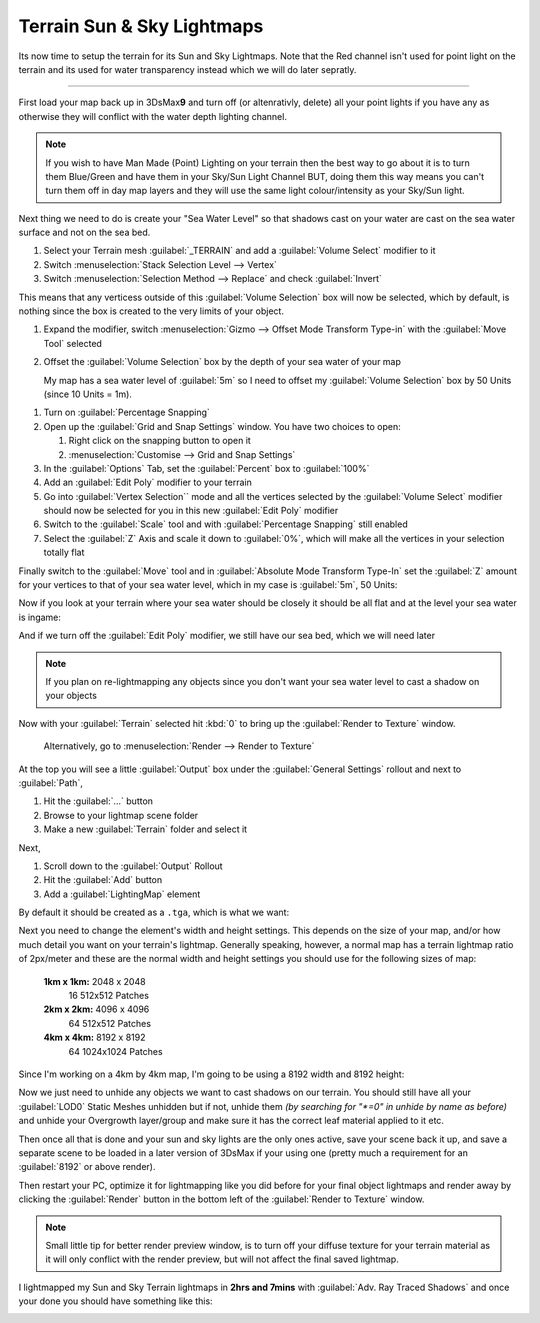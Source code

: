 Terrain Sun & Sky Lightmaps
===========================

Its now time to setup the terrain for its Sun and Sky Lightmaps. Note that the Red channel isn't used for point light on the terrain and its used for water transparency instead which we will do later sepratly.

----

First load your map back up in 3DsMax\ **9** and turn off (or altenrativly, delete) all your point lights if you have any as otherwise they will conflict with the water depth lighting channel.

.. note::

   If you wish to have Man Made (Point) Lighting on your terrain then the best way to go about it is to turn them Blue/Green and have them in your Sky/Sun Light Channel BUT, doing them this way means you can't turn them off in day map layers and they will use the same light colour/intensity as your Sky/Sun light.

Next thing we need to do is create your "Sea Water Level" so that shadows cast on your water are cast on the sea water surface and not on the sea bed.

#. Select your Terrain mesh :guilabel:`_TERRAIN` and add a :guilabel:`Volume Select` modifier to it
#. Switch :menuselection:`Stack Selection Level --> Vertex`
#. Switch :menuselection:`Selection Method --> Replace` and check :guilabel:`Invert`

This means that any verticess outside of this :guilabel:`Volume Selection` box will now be selected, which by default, is nothing since the box is created to the very limits of your object.

.. image:: https://media.realitymod.com/tutorials/Adv_3DsMax_LMing/Adv_3DsMax_LMing_000266.jpg

#. Expand the modifier, switch :menuselection:`Gizmo --> Offset Mode Transform Type-in` with the :guilabel:`Move Tool` selected
#. Offset the :guilabel:`Volume Selection` box by the depth of your sea water of your map

   My map has a sea water level of :guilabel:`5m` so I need to offset my :guilabel:`Volume Selection` box by 50 Units (since 10 Units = 1m).

.. image:: https://media.realitymod.com/tutorials/Adv_3DsMax_LMing/Adv_3DsMax_LMing_000270.jpg

.. image:: https://media.realitymod.com/tutorials/Adv_3DsMax_LMing/Adv_3DsMax_LMing_000271.jpg

#. Turn on :guilabel:`Percentage Snapping`
#. Open up the :guilabel:`Grid and Snap Settings` window. You have two choices to open:

   #. Right click on the snapping button to open it
   #. :menuselection:`Customise --> Grid and Snap Settings`

#. In the :guilabel:`Options` Tab, set the :guilabel:`Percent` box to :guilabel:`100%`
#. Add an :guilabel:`Edit Poly` modifier to your terrain
#. Go into :guilabel:`Vertex Selection`` mode and all the vertices selected by the :guilabel:`Volume Select` modifier should now be selected for you in this new :guilabel:`Edit Poly` modifier
#. Switch to the :guilabel:`Scale` tool and with :guilabel:`Percentage Snapping` still enabled
#. Select the :guilabel:`Z` Axis and scale it down to :guilabel:`0%`, which will make all the vertices in your selection totally flat

.. image:: https://media.realitymod.com/tutorials/Adv_3DsMax_LMing/Adv_3DsMax_LMing_000272.jpg

.. image:: https://media.realitymod.com/tutorials/Adv_3DsMax_LMing/Adv_3DsMax_LMing_000273.jpg

.. image:: https://media.realitymod.com/tutorials/Adv_3DsMax_LMing/Adv_3DsMax_LMing_000275.jpg

Finally switch to the :guilabel:`Move` tool and in :guilabel:`Absolute Mode Transform Type-In` set the :guilabel:`Z` amount for your vertices to that of your sea water level, which in my case is :guilabel:`5m`, 50 Units:

.. image:: https://media.realitymod.com/tutorials/Adv_3DsMax_LMing/Adv_3DsMax_LMing_000277.jpg

Now if you look at your terrain where your sea water should be closely it should be all flat and at the level your sea water is ingame:

.. image:: https://media.realitymod.com/tutorials/Adv_3DsMax_LMing/Adv_3DsMax_LMing_000278.jpg

And if we turn off the :guilabel:`Edit Poly` modifier, we still have our sea bed, which we will need later

.. note::
   
   If you plan on re-lightmapping any objects since you don't want your sea water level to cast a shadow on your objects

.. image:: https://media.realitymod.com/tutorials/Adv_3DsMax_LMing/Adv_3DsMax_LMing_000279.jpg

Now with your :guilabel:`Terrain` selected hit :kbd:`0` to bring up the :guilabel:`Render to Texture` window.

   Alternatively, go to :menuselection:`Render --> Render to Texture`

At the top you will see a little :guilabel:`Output` box under the :guilabel:`General Settings` rollout and next to :guilabel:`Path`,

#. Hit the :guilabel:`...` button
#. Browse to your lightmap scene folder
#. Make a new :guilabel:`Terrain` folder and select it

.. image:: https://media.realitymod.com/tutorials/Adv_3DsMax_LMing/Adv_3DsMax_LMing_000259.jpg

.. image:: https://media.realitymod.com/tutorials/Adv_3DsMax_LMing/Adv_3DsMax_LMing_000260.jpg

Next,

#. Scroll down to the :guilabel:`Output` Rollout
#. Hit the :guilabel:`Add` button
#. Add a :guilabel:`LightingMap` element

By default it should be created as a ``.tga``, which is what we want:

.. image:: https://media.realitymod.com/tutorials/Adv_3DsMax_LMing/Adv_3DsMax_LMing_000262.jpg

.. image:: https://media.realitymod.com/tutorials/Adv_3DsMax_LMing/Adv_3DsMax_LMing_000263.jpg

Next you need to change the element's width and height settings. This depends on the size of your map, and/or how much detail you want on your terrain's lightmap. Generally speaking, however, a normal map has a terrain lightmap ratio of 2px/meter and these are the normal width and height settings you should use for the following sizes of map:

   **1km x 1km:** 2048 x 2048
      16 512x512 Patches
   **2km x 2km:** 4096 x 4096
      64 512x512 Patches
   **4km x 4km:** 8192 x 8192
      64 1024x1024 Patches

Since I'm working on a 4km by 4km map, I'm going to be using a 8192 width and 8192 height:

.. image:: https://media.realitymod.com/tutorials/Adv_3DsMax_LMing/Adv_3DsMax_LMing_000265.jpg

Now we just need to unhide any objects we want to cast shadows on our terrain. You should still have all your :guilabel:`LOD0` Static Meshes unhidden but if not, unhide them *(by searching for "\*=0" in unhide by name as before)* and unhide your Overgrowth layer/group and make sure it has the correct leaf material applied to it etc.

Then once all that is done and your sun and sky lights are the only ones active, save your scene back it up, and save a separate scene to be loaded in a later version of 3DsMax if your using one (pretty much a requirement for an :guilabel:`8192` or above render).

Then restart your PC, optimize it for lightmapping like you did before for your final object lightmaps and render away by clicking the :guilabel:`Render` button in the bottom left of the :guilabel:`Render to Texture` window.

.. note::

   Small little tip for better render preview window, is to turn off your diffuse texture for your terrain material as it will only conflict with the render preview, but will not affect the final saved lightmap.

.. image:: https://media.realitymod.com/tutorials/Adv_3DsMax_LMing/Adv_3DsMax_LMing_000280.jpg

I lightmapped my Sun and Sky Terrain lightmaps in **2hrs and 7mins** with :guilabel:`Adv. Ray Traced Shadows` and once your done you should have something like this:

.. image:: https://media.realitymod.com/tutorials/Adv_3DsMax_LMing/Adv_3DsMax_LMing_Terrain_Sun_LM.jpg

.. image:: https://media.realitymod.com/tutorials/Adv_3DsMax_LMing/Adv_3DsMax_LMing_Terrain_Sky_LM.jpg
